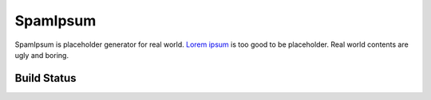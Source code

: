 SpamIpsum
=========

SpamIpsum is placeholder generator for real world. `Lorem ipsum`_ is too good to
be placeholder. Real world contents are ugly and boring.

.. _Lorem ipsum: http://en.wikipedia.org/wiki/Lorem_ipsum


Build Status
------------

.. image:: https://travis-ci.org/khris/spamipsum.png?branch=master
   :alt: Build Status on Travis CI
   :target: https://travis-ci.org/khris/spamipsum
